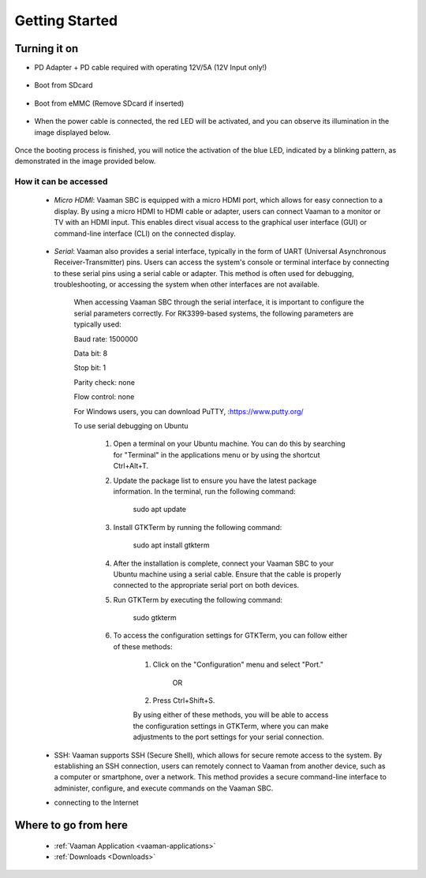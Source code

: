 .. _getting-started:

Getting Started
================

Turning it on
--------------

- PD Adapter + PD cable required with operating 12V/5A (12V Input only!) 

        .. image:: images/Power_option.png
         :width: 800
- Boot from SDcard

        .. image:: images/SDcard.png
         :width: 800
- Boot from eMMC (Remove SDcard if inserted)

        .. image:: images/eMMC_boot.png
         :width: 800     

- When the power cable is connected, the red LED will be activated, and you can observe its illumination in the image displayed below.

        .. image:: images/Power_LED.png
         :width: 800

Once the booting process is finished, you will notice the activation of the blue LED, indicated by a blinking pattern, as demonstrated in the image provided below.

        .. image:: images/User_LEDs.png
         :width: 800 

How it can be accessed
^^^^^^^^^^^^^^^^^^^^^^

    - *Micro HDMI*: Vaaman SBC is equipped with a micro HDMI port, which allows for easy connection to a display. By using a micro HDMI to HDMI cable or adapter, users can connect Vaaman to a monitor or TV with an HDMI input. This enables direct visual access to the graphical user interface (GUI) or command-line interface (CLI) on the connected display.

        .. image:: images/HDMI_Option.png
         :width: 800

    - *Serial*: Vaaman also provides a serial interface, typically in the form of UART (Universal Asynchronous Receiver-Transmitter) pins. Users can access the system's console or terminal interface by connecting to these serial pins using a serial cable or adapter. This method is often used for debugging, troubleshooting, or accessing the system when other interfaces are not available.

        .. image:: images/USB_Serial.png
         :width: 800

        When accessing Vaaman SBC through the serial interface, it is important to configure the serial parameters correctly. For RK3399-based systems, the following parameters are typically used:

        Baud rate: 1500000

        Data bit: 8
        
        Stop bit: 1
        
        Parity check: none
        
        Flow control: none

        For Windows users, you can download PuTTY, :https://www.putty.org/

        .. image:: images/Putty_step.png
         :width: 800

        To use serial debugging on Ubuntu

            1. Open a terminal on your Ubuntu machine. You can do this by searching for "Terminal" in the applications menu or by using the shortcut Ctrl+Alt+T.

            2. Update the package list to ensure you have the latest package information. In the terminal, run the following command:

                sudo apt update

            3. Install GTKTerm by running the following command:

                sudo apt install gtkterm

            4. After the installation is complete, connect your Vaaman SBC to your Ubuntu machine using a serial cable. Ensure that the cable is properly connected to the appropriate serial port on both devices.

            5. Run GTKTerm by executing the following command:

                sudo gtkterm

            6. To access the configuration settings for GTKTerm, you can follow either of these methods:

                1. Click on the "Configuration" menu and select "Port."

                    OR
                    
                2. Press Ctrl+Shift+S.

                By using either of these methods, you will be able to access the configuration settings in GTKTerm, where you can make adjustments to the port settings for your serial connection.

        .. image:: images/GTKTerm.png
         :width: 800

    - SSH: Vaaman supports SSH (Secure Shell), which allows for secure remote access to the system. By establishing an SSH connection, users can remotely connect to Vaaman from another device, such as a computer or smartphone, over a network. This method provides a secure command-line interface to administer, configure, and execute commands on the Vaaman SBC.
    - connecting to the Internet

Where to go from here
---------------------
    - :ref:`Vaaman Application <vaaman-applications>`
    - :ref:`Downloads <Downloads>`
